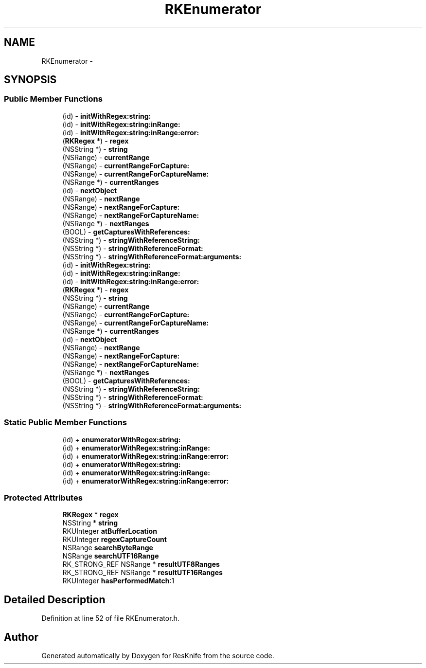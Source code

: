 .TH "RKEnumerator" 3 "Tue May 8 2012" "ResKnife" \" -*- nroff -*-
.ad l
.nh
.SH NAME
RKEnumerator \- 
.SH SYNOPSIS
.br
.PP
.SS "Public Member Functions"

.in +1c
.ti -1c
.RI "(id) - \fBinitWithRegex:string:\fP"
.br
.ti -1c
.RI "(id) - \fBinitWithRegex:string:inRange:\fP"
.br
.ti -1c
.RI "(id) - \fBinitWithRegex:string:inRange:error:\fP"
.br
.ti -1c
.RI "(\fBRKRegex\fP *) - \fBregex\fP"
.br
.ti -1c
.RI "(NSString *) - \fBstring\fP"
.br
.ti -1c
.RI "(NSRange) - \fBcurrentRange\fP"
.br
.ti -1c
.RI "(NSRange) - \fBcurrentRangeForCapture:\fP"
.br
.ti -1c
.RI "(NSRange) - \fBcurrentRangeForCaptureName:\fP"
.br
.ti -1c
.RI "(NSRange *) - \fBcurrentRanges\fP"
.br
.ti -1c
.RI "(id) - \fBnextObject\fP"
.br
.ti -1c
.RI "(NSRange) - \fBnextRange\fP"
.br
.ti -1c
.RI "(NSRange) - \fBnextRangeForCapture:\fP"
.br
.ti -1c
.RI "(NSRange) - \fBnextRangeForCaptureName:\fP"
.br
.ti -1c
.RI "(NSRange *) - \fBnextRanges\fP"
.br
.ti -1c
.RI "(BOOL) - \fBgetCapturesWithReferences:\fP"
.br
.ti -1c
.RI "(NSString *) - \fBstringWithReferenceString:\fP"
.br
.ti -1c
.RI "(NSString *) - \fBstringWithReferenceFormat:\fP"
.br
.ti -1c
.RI "(NSString *) - \fBstringWithReferenceFormat:arguments:\fP"
.br
.ti -1c
.RI "(id) - \fBinitWithRegex:string:\fP"
.br
.ti -1c
.RI "(id) - \fBinitWithRegex:string:inRange:\fP"
.br
.ti -1c
.RI "(id) - \fBinitWithRegex:string:inRange:error:\fP"
.br
.ti -1c
.RI "(\fBRKRegex\fP *) - \fBregex\fP"
.br
.ti -1c
.RI "(NSString *) - \fBstring\fP"
.br
.ti -1c
.RI "(NSRange) - \fBcurrentRange\fP"
.br
.ti -1c
.RI "(NSRange) - \fBcurrentRangeForCapture:\fP"
.br
.ti -1c
.RI "(NSRange) - \fBcurrentRangeForCaptureName:\fP"
.br
.ti -1c
.RI "(NSRange *) - \fBcurrentRanges\fP"
.br
.ti -1c
.RI "(id) - \fBnextObject\fP"
.br
.ti -1c
.RI "(NSRange) - \fBnextRange\fP"
.br
.ti -1c
.RI "(NSRange) - \fBnextRangeForCapture:\fP"
.br
.ti -1c
.RI "(NSRange) - \fBnextRangeForCaptureName:\fP"
.br
.ti -1c
.RI "(NSRange *) - \fBnextRanges\fP"
.br
.ti -1c
.RI "(BOOL) - \fBgetCapturesWithReferences:\fP"
.br
.ti -1c
.RI "(NSString *) - \fBstringWithReferenceString:\fP"
.br
.ti -1c
.RI "(NSString *) - \fBstringWithReferenceFormat:\fP"
.br
.ti -1c
.RI "(NSString *) - \fBstringWithReferenceFormat:arguments:\fP"
.br
.in -1c
.SS "Static Public Member Functions"

.in +1c
.ti -1c
.RI "(id) + \fBenumeratorWithRegex:string:\fP"
.br
.ti -1c
.RI "(id) + \fBenumeratorWithRegex:string:inRange:\fP"
.br
.ti -1c
.RI "(id) + \fBenumeratorWithRegex:string:inRange:error:\fP"
.br
.ti -1c
.RI "(id) + \fBenumeratorWithRegex:string:\fP"
.br
.ti -1c
.RI "(id) + \fBenumeratorWithRegex:string:inRange:\fP"
.br
.ti -1c
.RI "(id) + \fBenumeratorWithRegex:string:inRange:error:\fP"
.br
.in -1c
.SS "Protected Attributes"

.in +1c
.ti -1c
.RI "\fBRKRegex\fP * \fBregex\fP"
.br
.ti -1c
.RI "NSString * \fBstring\fP"
.br
.ti -1c
.RI "RKUInteger \fBatBufferLocation\fP"
.br
.ti -1c
.RI "RKUInteger \fBregexCaptureCount\fP"
.br
.ti -1c
.RI "NSRange \fBsearchByteRange\fP"
.br
.ti -1c
.RI "NSRange \fBsearchUTF16Range\fP"
.br
.ti -1c
.RI "RK_STRONG_REF NSRange * \fBresultUTF8Ranges\fP"
.br
.ti -1c
.RI "RK_STRONG_REF NSRange * \fBresultUTF16Ranges\fP"
.br
.ti -1c
.RI "RKUInteger \fBhasPerformedMatch\fP:1"
.br
.in -1c
.SH "Detailed Description"
.PP 
Definition at line 52 of file RKEnumerator\&.h\&.

.SH "Author"
.PP 
Generated automatically by Doxygen for ResKnife from the source code\&.
